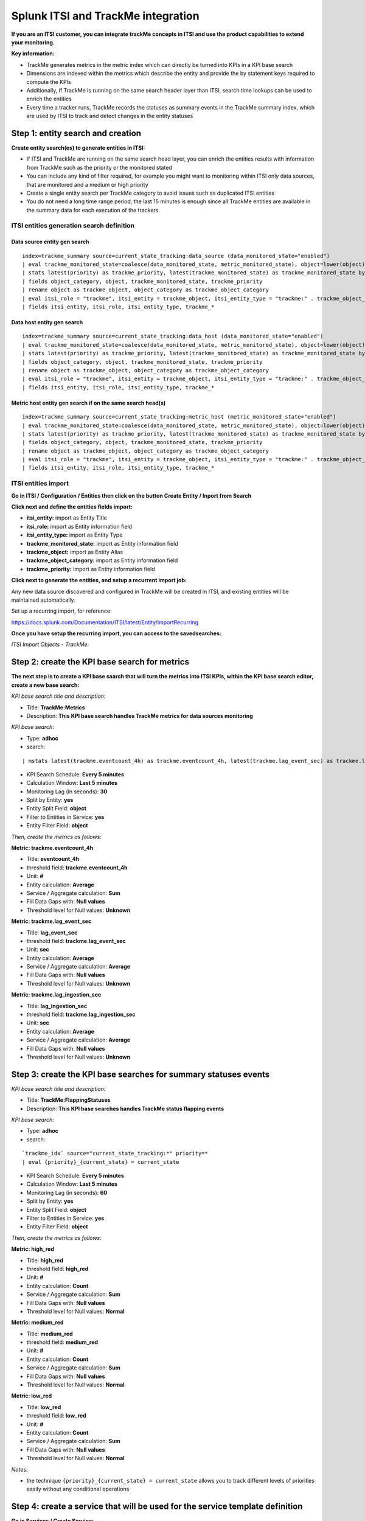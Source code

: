 Splunk ITSI and TrackMe integration
===================================

**If you are an ITSI customer, you can integrate trackMe concepts in ITSI and use the product capabilities to extend your monitoring.**

**Key information:**

- TrackMe generates metrics in the metric index which can directly be turned into KPIs in a KPI base search
- Dimensions are indexed within the metrics which describe the entity and provide the by statement keys required to compute the KPIs
- Additionally, if TrackMe is running on the same search header layer than ITSI, search time lookups can be used to enrich the entities
- Every time a tracker runs, TrackMe records the statuses as summary events in the TrackMe summary index, which are used by ITSI to track and detect changes in the entity statuses

Step 1: entity search and creation
----------------------------------

**Create entity search(es) to generate entities in ITSI:**

- If ITSI and TrackMe are running on the same search head layer, you can enrich the entities results with information from TrackMe such as the priority or the monitored stated
- You can include any kind of filter required, for example you might want to monitoring within ITSI only data sources, that are monitored and a medium or high priority
- Create a single entity search per TrackMe category to avoid issues such as duplicated ITSI entities
- You do not need a long time range period, the last 15 minutes is enough since all TrackMe entities are available in the summary data for each execution of the trackers

ITSI entities generation search definition
^^^^^^^^^^^^^^^^^^^^^^^^^^^^^^^^^^^^^^^^^^

Data source entity gen search
"""""""""""""""""""""""""""""

::

   index=trackme_summary source=current_state_tracking:data_source (data_monitored_state="enabled")
   | eval trackme_monitored_state=coalesce(data_monitored_state, metric_monitored_state), object=lower(object)
   | stats latest(priority) as trackme_priority, latest(trackme_monitored_state) as trackme_monitored_state by object_category, object
   | fields object_category, object, trackme_monitored_state, trackme_priority
   | rename object as trackme_object, object_category as trackme_object_category
   | eval itsi_role = "trackme", itsi_entity = trackme_object, itsi_entity_type = "trackme:" . trackme_object_category
   | fields itsi_entity, itsi_role, itsi_entity_type, trackme_*

Data host entity gen search
"""""""""""""""""""""""""""

::

   index=trackme_summary source=current_state_tracking:data_host (data_monitored_state="enabled")
   | eval trackme_monitored_state=coalesce(data_monitored_state, metric_monitored_state), object=lower(object)
   | stats latest(priority) as trackme_priority, latest(trackme_monitored_state) as trackme_monitored_state by object_category, object
   | fields object_category, object, trackme_monitored_state, trackme_priority
   | rename object as trackme_object, object_category as trackme_object_category
   | eval itsi_role = "trackme", itsi_entity = trackme_object, itsi_entity_type = "trackme:" . trackme_object_category
   | fields itsi_entity, itsi_role, itsi_entity_type, trackme_*

Metric host entity gen search if on the same search head(s)
"""""""""""""""""""""""""""""""""""""""""""""""""""""""""""

::

   index=trackme_summary source=current_state_tracking:metric_host (metric_monitored_state="enabled")
   | eval trackme_monitored_state=coalesce(data_monitored_state, metric_monitored_state), object=lower(object)
   | stats latest(priority) as trackme_priority, latest(trackme_monitored_state) as trackme_monitored_state by object_category, object
   | fields object_category, object, trackme_monitored_state, trackme_priority
   | rename object as trackme_object, object_category as trackme_object_category
   | eval itsi_role = "trackme", itsi_entity = trackme_object, itsi_entity_type = "trackme:" . trackme_object_category
   | fields itsi_entity, itsi_role, itsi_entity_type, trackme_*


ITSI entities import
^^^^^^^^^^^^^^^^^^^^

**Go in ITSI / Configuration / Entities then click on the button Create Entity / Inport from Search**

.. image:: img/itsi_v2/entities_import_screen1.png
   :alt: entities_import_screen1.png
   :align: center
   :width: 900px
   :class: with-border

**Click next and define the entities fields import:**

- **itsi_entity:** import as Entity Title
- **itsi_role:** import as Entity information field
- **itsi_entity_type:** import as Entity Type
- **trackme_monitored_state:** import as Entity information field
- **trackme_object:** import as Entity Alias
- **trackme_object_category:** import as Entity information field
- **trackme_priority:** import as Entity information field

.. image:: img/itsi_v2/entities_import_screen2.png
   :alt: entities_import_screen2.png
   :align: center
   :width: 900px
   :class: with-border

**Click next to generate the entities, and setup a recurrent import job:**

.. image:: img/itsi_entities3.png
   :alt: itsi_entities3.png
   :align: center
   :width: 1000px
   :class: with-border

.. image:: img/itsi_entities4.png
   :alt: itsi_entities4.png
   :align: center
   :width: 1000px
   :class: with-border

Any new data source discovered and configured in TrackMe will be created in ITSI, and existing entities will be maintained automatically.

Set up a recurring import, for reference:

https://docs.splunk.com/Documentation/ITSI/latest/Entity/ImportRecurring

**Once you have setup the recurring import, you can access to the savedsearches:**

*ITSI Import Objects - TrackMe:*

.. image:: img/itsi_v2/entities_recurring_import.png
   :alt: entities_recurring_import.png
   :align: center
   :width: 1000px
   :class: with-border

Step 2: create the KPI base search for metrics
----------------------------------------------

**The next step is to create a KPI base saarch that will turn the metrics into ITSI KPIs, within the KPI base search editor, create a new base search:**

*KPI base search title and description:*

- Title: **TrackMe:Metrics**
- Description: **This KPI base search handles TrackMe metrics for data sources monitoring**

*KPI base search*:

- Type: **adhoc**
- search:

::

   | mstats latest(trackme.eventcount_4h) as trackme.eventcount_4h, latest(trackme.lag_event_sec) as trackme.lag_event_sec, latest(trackme.lag_ingestion_sec) as trackme.lag_ingestion_sec where index=trackme_metrics by object_category, object

- KPI Search Schedule: **Every 5 minutes**
- Calculation Window: **Last 5 minutes**
- Monitoring Lag (in seconds): **30**
- Split by Entity: **yes**
- Entity Split Field: **object**
- Filter to Entities in Service: **yes**
- Entity Filter Field: **object**

.. image:: img/itsi_v2/kpi_basesearch_metrics1.png
   :alt: kpi_basesearch_metrics1.png
   :align: center
   :width: 1000px
   :class: with-border

*Then, create the metrics as follows:*

**Metric: trackme.eventcount_4h**

- Title: **eventcount_4h**
- threshold field: **trackme.eventcount_4h**
- Unit: **#**
- Entity calculation: **Average**
- Service / Aggregate calculation: **Sum**
- Fill Data Gaps with: **Null values**
- Threshold level for Null values: **Unknown**

.. image:: img/itsi_v2/kpi_basesearch_metrics2.png
   :alt: kpi_basesearch_metrics2.png
   :align: center
   :width: 500px
   :class: with-border

**Metric: trackme.lag_event_sec**

- Title: **lag_event_sec**
- threshold field: **trackme.lag_event_sec**
- Unit: **sec**
- Entity calculation: **Average**
- Service / Aggregate calculation: **Average**
- Fill Data Gaps with: **Null values**
- Threshold level for Null values: **Unknown**

.. image:: img/itsi_v2/kpi_basesearch_metrics3.png
   :alt: kpi_basesearch_metrics3.png
   :align: center
   :width: 500px
   :class: with-border

**Metric: trackme.lag_ingestion_sec**

- Title: **lag_ingestion_sec**
- threshold field: **trackme.lag_ingestion_sec**
- Unit: **sec**
- Entity calculation: **Average**
- Service / Aggregate calculation: **Average**
- Fill Data Gaps with: **Null values**
- Threshold level for Null values: **Unknown**

.. image:: img/itsi_v2/kpi_basesearch_metrics4.png
   :alt: kpi_basesearch_metrics4.png
   :align: center
   :width: 500px
   :class: with-border

Step 3: create the KPI base searches for summary statuses events
----------------------------------------------------------------

*KPI base search title and description:*

- Title: **TrackMe:FlappingStatuses**
- Description: **This KPI base searches handles TrackMe status flapping events**

*KPI base search:*

- Type: **adhoc**
- search:

::

   `trackme_idx` source="current_state_tracking:*" priority=*
   | eval {priority}_{current_state} = current_state

- KPI Search Schedule: **Every 5 minutes**
- Calculation Window: **Last 5 minutes**
- Monitoring Lag (in seconds): **60**
- Split by Entity: **yes**
- Entity Split Field: **object**
- Filter to Entities in Service: **yes**
- Entity Filter Field: **object**

.. image:: img/itsi_v2/kpi_basesearch_metrics5.png
   :alt: kpi_basesearch_metrics5.png
   :align: center
   :width: 1000px
   :class: with-border

*Then, create the metrics as follows:*

**Metric: high_red**

- Title: **high_red**
- threshold field: **high_red**
- Unit: **#**
- Entity calculation: **Count**
- Service / Aggregate calculation: **Sum**
- Fill Data Gaps with: **Null values**
- Threshold level for Null values: **Normal**

.. image:: img/itsi_v2/kpi_basesearch_metrics6.png
   :alt: kpi_basesearch_metrics6.png
   :align: center
   :width: 500px
   :class: with-border

**Metric: medium_red**

- Title: **medium_red**
- threshold field: **medium_red**
- Unit: **#**
- Entity calculation: **Count**
- Service / Aggregate calculation: **Sum**
- Fill Data Gaps with: **Null values**
- Threshold level for Null values: **Normal**

.. image:: img/itsi_v2/kpi_basesearch_metrics7.png
   :alt: kpi_basesearch_metrics7.png
   :align: center
   :width: 500px
   :class: with-border

**Metric: low_red**

- Title: **low_red**
- threshold field: **low_red**
- Unit: **#**
- Entity calculation: **Count**
- Service / Aggregate calculation: **Sum**
- Fill Data Gaps with: **Null values**
- Threshold level for Null values: **Normal**

.. image:: img/itsi_v2/kpi_basesearch_metrics8.png
   :alt: kpi_basesearch_metrics8.png
   :align: center
   :width: 500px
   :class: with-border

*Notes:*

- the technique ``{priority}_{current_state} = current_state`` allows you to track different levels of priorities easily without any conditional operations

Step 4: create a service that will be used for the service template definition
------------------------------------------------------------------------------

**Go in Services / Create Service:**

- Title: **TrackMe:Template**
- Description: **This is the template initial service for TrackMe**
- Manually add service content

.. image:: img/itsi_v2/service_template1.png
   :alt: service_template1.png
   :align: center
   :width: 500px
   :class: with-border

**Define the entities rules as follows:**

.. image:: img/itsi_v2/service_template_main.png
   :alt: service_template_main.png
   :align: center
   :width: 1000px
   :class: with-border

- Info: itsi_role matches "trackme"
- Info: trackme_object_category matches "*"
- Entity Tile: does not match "*"

.. image:: img/itsi_v2/service_template2.png
   :alt: service_template2.png
   :align: center
   :width: 1000px
   :class: with-border

**Add the KPIs to the service, as follows:**

**TrackMe:eventcount_4h**

- Title: TrackMe:eventcount_4h
- Description: TrackMe records the event count per time of 4 hours per entity

.. image:: img/itsi_v2/service_template3.png
   :alt: service_template3.png
   :align: center
   :width: 500px
   :class: with-border

.. image:: img/itsi_v2/service_template4.png
   :alt: service_template4.png
   :align: center
   :width: 500px
   :class: with-border

*Click next until you can hit the finish button.*

**TrackMe:lag_event_sec**

- Title: TrackMe:lag_event_sec
- Description: TrackMe records the event lagging in seconds per entity

.. image:: img/itsi_v2/service_template5.png
   :alt: service_template5.png
   :align: center
   :width: 500px
   :class: with-border

.. image:: img/itsi_v2/service_template6.png
   :alt: service_template6.png
   :align: center
   :width: 500px
   :class: with-border

*Click next until you can hit the finish button.*

**TrackMe:lag_ingestion_sec**

- Title: TrackMe:lag_ingestion_sec
- Description: TrackMe records the event latency lagging in seconds per entity

.. image:: img/itsi_v2/service_template7.png
   :alt: service_template7.png
   :align: center
   :width: 500px
   :class: with-border

.. image:: img/itsi_v2/service_template8.png
   :alt: service_template8.png
   :align: center
   :width: 500px
   :class: with-border

*Click next until you can hit the finish button.*

**TrackMe:high_red**

- Title: TrackMe:high_red
- Description: TrackMe records flapping statuses events based on the entity priority, this metric handles high priority entities swtiching to a red status

.. image:: img/itsi_v2/service_template9.png
   :alt: service_template7.png
   :align: center
   :width: 500px
   :class: with-border

.. image:: img/itsi_v2/service_template10.png
   :alt: service_template10.png
   :align: center
   :width: 500px
   :class: with-border

*Click next until you can hit the finish button.*

**TrackMe:high_red**

- Title: TrackMe:medium_red
- Description: TrackMe records flapping statuses events based on the entity priority, this metric handles medium priority entities swtiching to a red status

.. image:: img/itsi_v2/service_template11.png
   :alt: service_template11.png
   :align: center
   :width: 500px
   :class: with-border

.. image:: img/itsi_v2/service_template12.png
   :alt: service_template12.png
   :align: center
   :width: 500px
   :class: with-border

*Click next until you can hit the finish button.*

**TrackMe:low_red**

- Title: TrackMe:low_red
- Description: TrackMe records flapping statuses events based on the entity priority, this metric handles low priority entities swtiching to a red status

.. image:: img/itsi_v2/service_template13.png
   :alt: service_template13.png
   :align: center
   :width: 500px
   :class: with-border

.. image:: img/itsi_v2/service_template14.png
   :alt: service_template14.png
   :align: center
   :width: 500px
   :class: with-border

*Click next until you can hit the finish button.*

*Note: This pseudo service can optionally be deleted post service template creation, but you can as well keep it to allow future service creation based on this service rather using the service template feature.*

Step 5: create a service template
---------------------------------

**Now that we have a pseudo service, we can create a service template based on it, the service template would be used to create and link new services:**

- Click on Configure / Services Templates
- Use the previously created pseudo service to create a new service template
- Any future customization of this service template will be reflected to all linked services (which can be controlled when modifications on the template are made)

.. image:: img/itsi_v2/service_template_create.png
   :alt: service_template_create.png
   :align: center
   :width: 500px
   :class: with-border

Step 6: fine tun threasholds
----------------------------

On the service template, you can fine tune some of the thresholds, essentially regarding the status flapping metrics.

The thresholds related to the maximal lagging values and evencount would be fine tuned on a per service basis.

**Fine tuning the flapping statuses:**

At the minimum, if TrackMe detects an issue with the entity, the ITSI service should reflect the issue on the TrackMe notation, such as:

.. image:: img/itsi_v2/service_template_thresholds.png
   :alt: service_template_thresholds.png
   :align: center
   :width: 1000px
   :class: with-border

**Make sure to apply the same thresholds per entity, and reflect the same change on medium_red and low_red metrics. (with potentially different values if necessary)**

When business and technical services are created, you potentially can fine tune the other metrics up to the requirements, note that TrackMe settings for that or these entities composing the service are reflected in anyway using the flapping statuses metrics.

Final: Create services business and technical services using TrackMe KPIs
-------------------------------------------------------------------------

Finally, the ITSI integration is ready and you can create new services using the template service or manually cloning the pseudo service we created earlier.

**Once you created and activated a new service, ITSI will start to report TrackMe KPIs after a short moment: (metrics are generated every 5 minutes)**

.. image:: img/itsi_example1.png
   :alt: itsi_example1.png
   :align: center
   :width: 1200px

.. image:: img/itsi_example2.png
   :alt: itsi_example2.png
   :align: center
   :width: 1200px

.. image:: img/itsi_customer_example1.png
   :alt: itsi_customer_example1.png
   :align: center
   :width: 1200px

.. image:: img/itsi_customer_example2.png
   :alt: itsi_customer_example2.png
   :align: center
   :width: 1200px

.. image:: img/itsi_customer_example3.png
   :alt: itsi_customer_example3.png
   :align: center
   :width: 1200px

.. image:: img/itsi_customer_example4.png
   :alt: itsi_customer_example4.png
   :align: center
   :width: 1200px

.. image:: img/itsi_customer_example5.png
   :alt: itsi_customer_example5.png
   :align: center
   :width: 1200px

**TrackMe acts now transparently as a companion of ITSI, you will continue to manage data sources in TrackMe, create Elastic sources, manage states and max lagging values which are reflected naturally in ITSI.**
